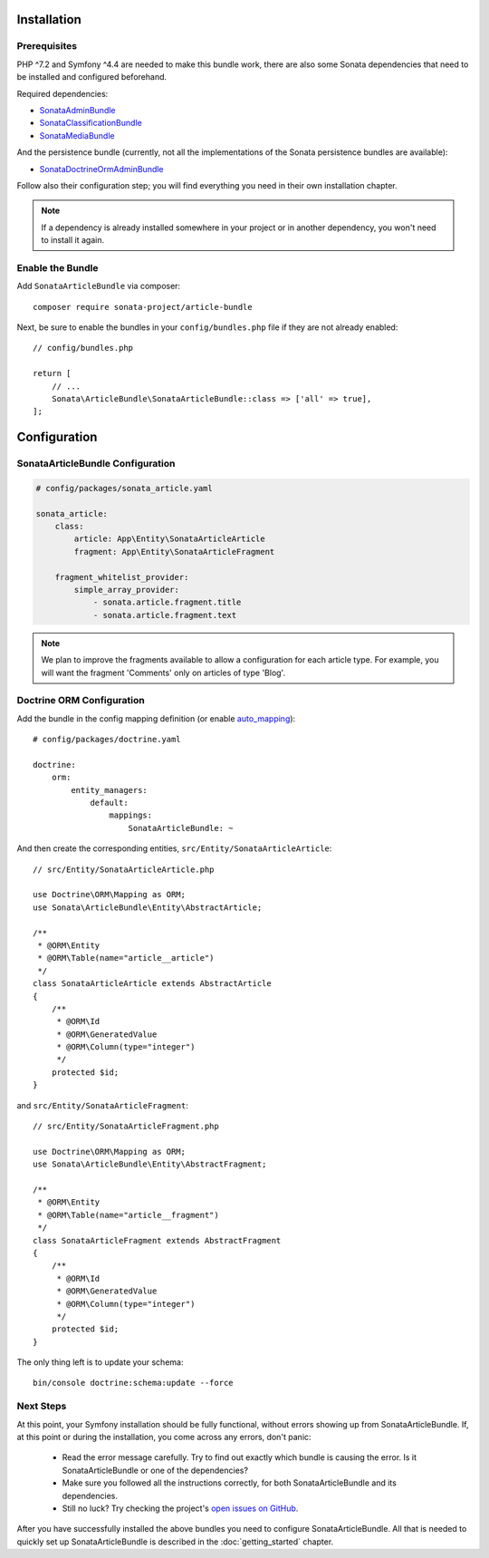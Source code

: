 .. index::
    single: Installation
    single: Configuration

Installation
============

Prerequisites
-------------

PHP ^7.2 and Symfony ^4.4 are needed to make this bundle work, there are
also some Sonata dependencies that need to be installed and configured beforehand.

Required dependencies:

* `SonataAdminBundle <https://docs.sonata-project.org/projects/SonataAdminBundle/en/3.x/>`_
* `SonataClassificationBundle <https://docs.sonata-project.org/projects/SonataClassificationBundle/en/3.x/>`_
* `SonataMediaBundle <https://docs.sonata-project.org/projects/SonataMediaBundle/en/3.x/>`_

And the persistence bundle (currently, not all the implementations of the Sonata persistence bundles are available):

* `SonataDoctrineOrmAdminBundle <https://docs.sonata-project.org/projects/SonataDoctrineORMAdminBundle/en/3.x/>`_

Follow also their configuration step; you will find everything you need in
their own installation chapter.

.. note::

    If a dependency is already installed somewhere in your project or in
    another dependency, you won't need to install it again.

Enable the Bundle
-----------------

Add ``SonataArticleBundle`` via composer::

    composer require sonata-project/article-bundle

Next, be sure to enable the bundles in your ``config/bundles.php`` file if they
are not already enabled::

    // config/bundles.php

    return [
        // ...
        Sonata\ArticleBundle\SonataArticleBundle::class => ['all' => true],
    ];

Configuration
=============

SonataArticleBundle Configuration
---------------------------------

.. code-block:: yaml

    # config/packages/sonata_article.yaml

    sonata_article:
        class:
            article: App\Entity\SonataArticleArticle
            fragment: App\Entity\SonataArticleFragment

        fragment_whitelist_provider:
            simple_array_provider:
                - sonata.article.fragment.title
                - sonata.article.fragment.text

.. note::

    We plan to improve the fragments available to allow a configuration for each article type.
    For example, you will want the fragment 'Comments' only on articles of type 'Blog'.

Doctrine ORM Configuration
--------------------------

Add the bundle in the config mapping definition (or enable `auto_mapping`_)::

    # config/packages/doctrine.yaml

    doctrine:
        orm:
            entity_managers:
                default:
                    mappings:
                        SonataArticleBundle: ~

And then create the corresponding entities, ``src/Entity/SonataArticleArticle``::

    // src/Entity/SonataArticleArticle.php

    use Doctrine\ORM\Mapping as ORM;
    use Sonata\ArticleBundle\Entity\AbstractArticle;

    /**
     * @ORM\Entity
     * @ORM\Table(name="article__article")
     */
    class SonataArticleArticle extends AbstractArticle
    {
        /**
         * @ORM\Id
         * @ORM\GeneratedValue
         * @ORM\Column(type="integer")
         */
        protected $id;
    }

and ``src/Entity/SonataArticleFragment``::

    // src/Entity/SonataArticleFragment.php

    use Doctrine\ORM\Mapping as ORM;
    use Sonata\ArticleBundle\Entity\AbstractFragment;

    /**
     * @ORM\Entity
     * @ORM\Table(name="article__fragment")
     */
    class SonataArticleFragment extends AbstractFragment
    {
        /**
         * @ORM\Id
         * @ORM\GeneratedValue
         * @ORM\Column(type="integer")
         */
        protected $id;
    }

The only thing left is to update your schema::

    bin/console doctrine:schema:update --force

Next Steps
----------

At this point, your Symfony installation should be fully functional, without errors
showing up from SonataArticleBundle. If, at this point or during the installation,
you come across any errors, don't panic:

    - Read the error message carefully. Try to find out exactly which bundle is causing the error.
      Is it SonataArticleBundle or one of the dependencies?
    - Make sure you followed all the instructions correctly, for both SonataArticleBundle and its dependencies.
    - Still no luck? Try checking the project's `open issues on GitHub`_.

After you have successfully installed the above bundles you need to configure SonataArticleBundle.
All that is needed to quickly set up SonataArticleBundle is described in the :doc:`getting_started` chapter.

.. _`open issues on GitHub`: https://github.com/sonata-project/SonataArticleBundle/issues
.. _`auto_mapping`: http://symfony.com/doc/4.4/reference/configuration/doctrine.html#configuration-overviews
